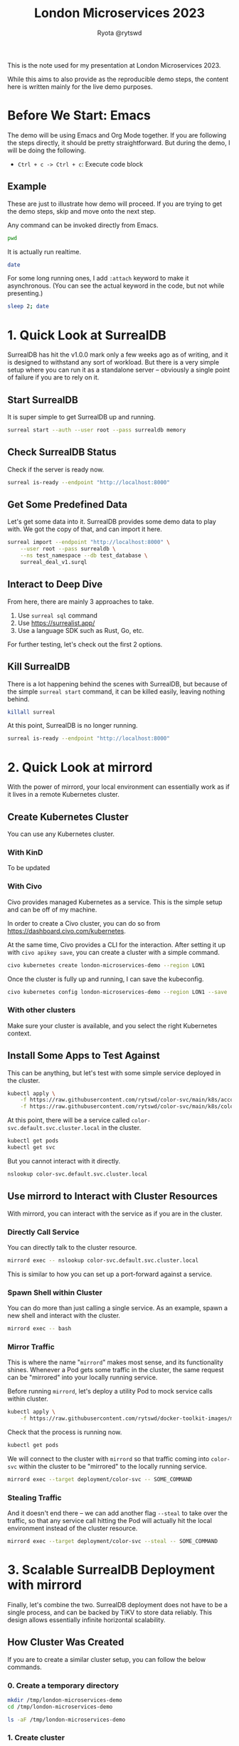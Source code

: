 #+title: London Microservices 2023
#+author: Ryota @rytswd

This is the note used for my presentation at London Microservices 2023.

While this aims to also provide as the reproducible demo steps, the content here is written mainly for the live demo purposes.

* Before We Start: Emacs
The demo will be using Emacs and Org Mode together. If you are following the steps directly, it should be pretty straightforward. But during the demo, I will be doing the following.

- ~Ctrl + c -> Ctrl + c~: Execute code block

** Example
These are just to illustrate how demo will proceed. If you are trying to get the demo steps, skip and move onto the next step.

Any command can be invoked directly from Emacs.
#+begin_src bash
  pwd
#+end_src

It is actually run realtime.
#+begin_src bash
  date
#+end_src

For some long running ones, I add ~:attach~ keyword to make it asynchronous. (You can see the actual keyword in the code, but not while presenting.)
#+begin_src bash :async
  sleep 2; date
#+end_src

* 1. Quick Look at SurrealDB
SurrealDB has hit the v1.0.0 mark only a few weeks ago as of writing, and it is designed to withstand any sort of workload. But there is a very simple setup where you can run it as a standalone server -- obviously a single point of failure if you are to rely on it.

** Start SurrealDB
It is super simple to get SurrealDB up and running.
#+begin_src bash :async
  surreal start --auth --user root --pass surrealdb memory
#+end_src

** Check SurrealDB Status
Check if the server is ready now.
#+begin_src bash
  surreal is-ready --endpoint "http://localhost:8000"
#+end_src

** Get Some Predefined Data
Let's get some data into it. SurrealDB provides some demo data to play with. We got the copy of that, and can import it here.
#+begin_src bash :prologue "exec 2>&1" :epilogue "ret=$? ; [ 0 -eq $ret ] || echo \"exit code: $ret\""
  surreal import --endpoint "http://localhost:8000" \
      --user root --pass surrealdb \
      --ns test_namespace --db test_database \
      surreal_deal_v1.surql
#+end_src

** Interact to Deep Dive
From here, there are mainly 3 approaches to take.

1. Use ~surreal sql~ command
2. Use https://surrealist.app/
3. Use a language SDK such as Rust, Go, etc.

For further testing, let's check out the first 2 options.

** Kill SurrealDB
There is a lot happening behind the scenes with SurrealDB, but because of the simple ~surreal start~ command, it can be killed easily, leaving nothing behind.
#+begin_src bash
  killall surreal
#+end_src

At this point, SurrealDB is no longer running.
#+begin_src bash :prologue "exec 2>&1" :epilogue "ret=$? ; [ 0 -eq $ret ] || echo \"exit code: $ret\""
  surreal is-ready --endpoint "http://localhost:8000"
#+end_src

* 2. Quick Look at mirrord
With the power of mirrord, your local environment can essentially work as if it lives in a remote Kubernetes cluster.

** Create Kubernetes Cluster
You can use any Kubernetes cluster.

*** With KinD
To be updated

*** With Civo
Civo provides managed Kubernetes as a service. This is the simple setup and can be off of my machine.

In order to create a Civo cluster, you can do so from https://dashboard.civo.com/kubernetes.

At the same time, Civo provides a CLI for the interaction. After setting it up with ~civo apikey save~, you can create a cluster with a simple command.
#+begin_src bash :async
  civo kubernetes create london-microservices-demo --region LON1
#+end_src

Once the cluster is fully up and running, I can save the kubeconfig.
#+begin_src bash
  civo kubernetes config london-microservices-demo --region LON1 --save
#+end_src

*** With other clusters
Make sure your cluster is available, and you select the right Kubernetes context.

** Install Some Apps to Test Against
This can be anything, but let's test with some simple service deployed in the cluster.
#+begin_src bash
  kubectl apply \
      -f https://raw.githubusercontent.com/rytswd/color-svc/main/k8s/account.yaml \
      -f https://raw.githubusercontent.com/rytswd/color-svc/main/k8s/color-svc-default.yaml
#+end_src

At this point, there will be a service called ~color-svc.default.svc.cluster.local~ in the cluster.
#+begin_src bash
  kubectl get pods
  kubectl get svc
#+end_src

But you cannot interact with it directly.
#+begin_src bash
  nslookup color-svc.default.svc.cluster.local
#+end_src

** Use mirrord to Interact with Cluster Resources
With mirrord, you can interact with the service as if you are in the cluster.

*** Directly Call Service
You can directly talk to the cluster resource.
#+begin_src bash :async
  mirrord exec -- nslookup color-svc.default.svc.cluster.local
#+end_src

This is similar to how you can set up a port-forward against a service.

*** Spawn Shell within Cluster
You can do more than just calling a single service. As an example, spawn a new shell and interact with the cluster.
#+begin_src bash
  mirrord exec -- bash
#+end_src

*** Mirror Traffic
This is where the name "~mirrord~" makes most sense, and its functionality shines. Whenever a Pod gets some traffic in the cluster, the same request can be "mirrored" into your locally running service.

Before running ~mirrord~, let's deploy a utility Pod to mock service calls within cluster.
#+begin_src bash
  kubectl apply \
      -f https://raw.githubusercontent.com/rytswd/docker-toolkit-images/main/k8s/toolkit-alpine.yaml
#+end_src

Check that the process is running now.
#+begin_src bash
  kubectl get pods
#+end_src

We will connect to the cluster with ~mirrord~ so that traffic coming into ~color-svc~ within the cluster to be "mirrored" to the locally running service.
#+begin_src bash
  mirrord exec --target deployment/color-svc -- SOME_COMMAND
#+end_src

*** Stealing Traffic
And it doesn't end there -- we can add another flag ~--steal~ to take over the traffic, so that any service call hitting the Pod will actually hit the local environment instead of the cluster resource.

#+begin_src bash
  mirrord exec --target deployment/color-svc --steal -- SOME_COMMAND
#+end_src

* 3. Scalable SurrealDB Deployment with mirrord
Finally, let's combine the two. SurrealDB deployment does not have to be a single process, and can be backed by TiKV to store data reliably. This design allows essentially infinite horizontal scalability.

** How Cluster Was Created

If you are to create a similar cluster setup, you can follow the below commands.

*** 0. Create a temporary directory
#+begin_src bash
  mkdir /tmp/london-microservices-demo
  cd /tmp/london-microservices-demo

  ls -aF /tmp/london-microservices-demo
#+end_src

*** 1. Create cluster
   NOTE: This step uses Civo for simplicity
#+begin_src bash :async
  civo kubernetes create london-microservices-final-demo \
      --region LON1 \
      --size "g4s.kube.large" \
      --nodes 5
#+end_src

Wait for the cluster to come up, and then get the config
#+begin_src bash
  civo kubernetes config london-microservices-final-demo --region LON1 --save
#+end_src

*** 2. Pull the repository as ~.tar.gz~
#+begin_src bash :dir /tmp/london-microservices-demo
  curl -sSL \
      https://codeload.github.com/rytswd/london-microservices-2023/tar.gz/main \
      -o london-microservices-2023.tar.gz
#+end_src

*** 3. Retrieve relevant configurations
#+begin_src bash :dir /tmp/london-microservices-demo
  tar -xz -f london-microservices-2023.tar.gz \
      --strip=2 london-microservices-2023-main/manifests
#+end_src

*** 4. Check directory
#+begin_src bash
  ls -aF /tmp/london-microservices-demo
#+end_src

*** 5. Create namespace for ~tidb-operator~
#+begin_src bash :dir /tmp/london-microservices-demo
  kubectl apply -f ./tidb-operator/namespace.yaml
#+end_src

*** 6. Apply the manifests to Kubernetes
   NOTE: This would fail for some setup due to race condition. Simply rerun the command a few times until you get no errors.
#+begin_src bash :dir /tmp/london-microservices-demo :async
  kustomize build ./tidb-operator | kubectl apply --server-side -f -
#+end_src

*** 7. Create namespace for TiKV and SurrealDB
#+begin_src bash :dir /tmp/london-microservices-demo
  kubectl apply -f ./tikv/namespace.yaml
#+end_src

*** 8. Deploy TiKV for SurrealDB
#+begin_src bash :dir /tmp/london-microservices-demo
  kustomize build ./tikv | kubectl apply -f -
#+end_src

*** 9. Deploy SurrealDB
#+begin_src bash :dir /tmp/london-microservices-demo
  kubectl apply -f ./surrealdb/installation.yaml
#+end_src

** Connect with mirrord
Connecting to the cluster is the same as other demos.
#+begin_src bash
  mirrord exec -- bash
#+end_src

And once in bash session, we can connect to the cluster with the following.
#+begin_src bash
  surreal sql \
      --endpoint "http://surrealdb-tikv.london-microservices-demo:8000" \
      --user root \
      --pass surrealdb \
      --pretty
#+end_src

And we can even take it further -- and start SurrealDB server locally, mirroring traffic back to local.
#+begin_src bash
  mirrord exec \
      --target-namespace london-microservices-demo \
      --target deployment/surrealdb-tikv \
          -- surreal start \
                 --auth \
                 --user root \
                 --pass surrealdb \
                 memory
#+end_src

With the above setup, the local SurrealDB will be duplicating requests coming into the SurrealDB instance in the cluster. If you steal the traffic, you can take over and use your locally running SurrealDB to serve as the main database.

